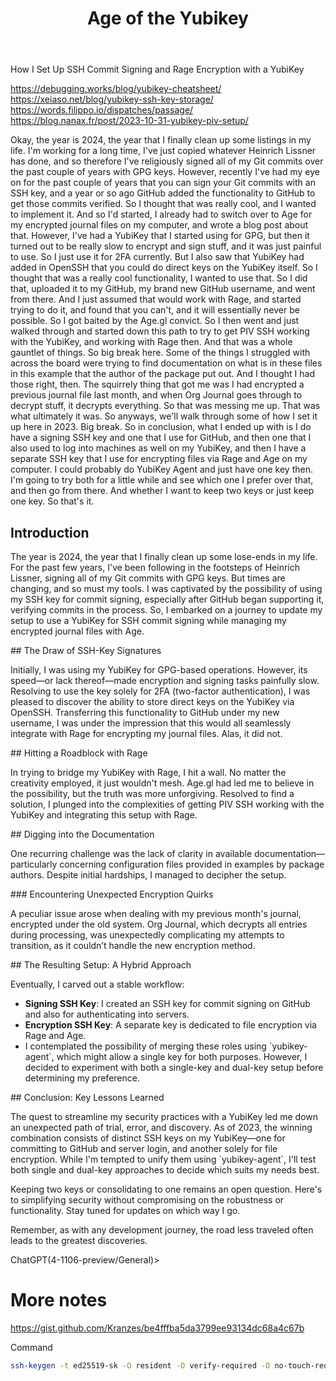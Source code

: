 #+title: Age of the Yubikey

How I Set Up SSH Commit Signing and Rage Encryption with a YubiKey


https://debugging.works/blog/yubikey-cheatsheet/
https://xeiaso.net/blog/yubikey-ssh-key-storage/
https://words.filippo.io/dispatches/passage/
https://blog.nanax.fr/post/2023-10-31-yubikey-piv-setup/

Okay, the year is 2024, the year that I finally clean up some listings in my life. I'm working for a long time, I've just copied whatever Heinrich Lissner has done, and so therefore I've religiously signed all of my Git commits over the past couple of years with GPG keys. However, recently I've had my eye on for the past couple of years that you can sign your Git commits with an SSH key, and a year or so ago GitHub added the functionality to GitHub to get those commits verified. So I thought that was really cool, and I wanted to implement it. And so I'd started, I already had to switch over to Age for my encrypted journal files on my computer, and wrote a blog post about that. However, I've had a YubiKey that I started using for GPG, but then it turned out to be really slow to encrypt and sign stuff, and it was just painful to use. So I just use it for 2FA currently. But I also saw that YubiKey had added in OpenSSH that you could do direct keys on the YubiKey itself. So I thought that was a really cool functionality, I wanted to use that. So I did that, uploaded it to my GitHub, my brand new GitHub username, and went from there. And I just assumed that would work with Rage, and started trying to do it, and found that you can't, and it will essentially never be possible. So I got baited by the Age.gl convict. So I then went and just walked through and started down this path to try to get PIV SSH working with the YubiKey, and working with Rage then. And that was a whole gauntlet of things. So big break here. Some of the things I struggled with across the board were trying to find documentation on what is in these files in this example that the author of the package put out. And I thought I had those right, then. The squirrely thing that got me was I had encrypted a previous journal file last month, and when Org Journal goes through to decrypt stuff, it decrypts everything. So that was messing me up. That was what ultimately it was. So anyways, we'll walk through some of how I set it up here in 2023. Big break. So in conclusion, what I ended up with is I do have a signing SSH key and one that I use for GitHub, and then one that I also used to log into machines as well on my YubiKey, and then I have a separate SSH key that I use for encrypting files via Rage and Age on my computer. I could probably do YubiKey Agent and just have one key then. I'm going to try both for a little while and see which one I prefer over that, and then go from there. And whether I want to keep two keys or just keep one key. So that's it.



** Introduction

The year is 2024, the year that I finally clean up some lose-ends in my life. For the past few years, I've been following in the footsteps of Heinrich Lissner, signing all of my Git commits with GPG keys. But times are changing, and so must my tools. I was captivated by the possibility of using my SSH key for commit signing, especially after GitHub began supporting it, verifying commits in the process. So, I embarked on a journey to update my setup to use a YubiKey for SSH commit signing while managing my encrypted journal files with Age.

## The Draw of SSH-Key Signatures

Initially, I was using my YubiKey for GPG-based operations. However, its speed—or lack thereof—made encryption and signing tasks painfully slow. Resolving to use the key solely for 2FA (two-factor authentication), I was pleased to discover the ability to store direct keys on the YubiKey via OpenSSH. Transferring this functionality to GitHub under my new username, I was under the impression that this would all seamlessly integrate with Rage for encrypting my journal files. Alas, it did not.

## Hitting a Roadblock with Rage

In trying to bridge my YubiKey with Rage, I hit a wall. No matter the creativity employed, it just wouldn't mesh. Age.gl had led me to believe in the possibility, but the truth was more unforgiving. Resolved to find a solution, I plunged into the complexities of getting PIV SSH working with the YubiKey and integrating this setup with Rage.

## Digging into the Documentation

One recurring challenge was the lack of clarity in available documentation—particularly concerning configuration files provided in examples by package authors. Despite initial hardships, I managed to decipher the setup.

### Encountering Unexpected Encryption Quirks

A peculiar issue arose when dealing with my previous month's journal, encrypted under the old system. Org Journal, which decrypts all entries during processing, was unexpectedly complicating my attempts to transition, as it couldn’t handle the new encryption method.

## The Resulting Setup: A Hybrid Approach

Eventually, I carved out a stable workflow:

- **Signing SSH Key**: I created an SSH key for commit signing on GitHub and also for authenticating into servers.
- **Encryption SSH Key**: A separate key is dedicated to file encryption via Rage and Age.
- I contemplated the possibility of merging these roles using `yubikey-agent`, which might allow a single key for both purposes. However, I decided to experiment with both a single-key and dual-key setup before determining my preference.

## Conclusion: Key Lessons Learned

The quest to streamline my security practices with a YubiKey led me down an unexpected path of trial, error, and discovery. As of 2023, the winning combination consists of distinct SSH keys on my YubiKey—one for committing to GitHub and server login, and another solely for file encryption. While I'm tempted to unify them using `yubikey-agent`, I'll test both single and dual-key approaches to decide which suits my needs best.

Keeping two keys or consolidating to one remains an open question. Here's to simplifying security without compromising on the robustness or functionality. Stay tuned for updates on which way I go.

Remember, as with any development journey, the road less traveled often leads to the greatest discoveries.

ChatGPT(4-1106-preview/General)>

* More notes

https://gist.github.com/Kranzes/be4fffba5da3799ee93134dc68a4c67b

Command
#+begin_src bash
ssh-keygen -t ed25519-sk -O resident -O verify-required -O no-touch-required -O application=ssh:github -C "edmundmiller"
#+end_src